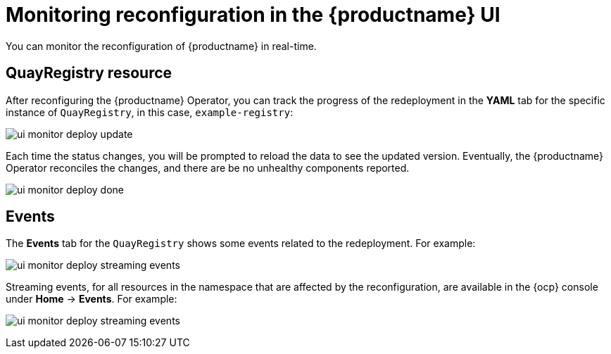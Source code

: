 :_content-type: CONCEPT
[id="operator-config-ui-monitoring"]
= Monitoring reconfiguration in the {productname} UI

You can monitor the reconfiguration of {productname} in real-time.

[id="reconfiguring-quayregistry-resource"]
== QuayRegistry resource

After reconfiguring the {productname} Operator, you can track the progress of the redeployment in the *YAML* tab for the specific instance of `QuayRegistry`, in this case, `example-registry`:

image:ui-monitor-deploy-update.png[]

Each time the status changes, you will be prompted to reload the data to see the updated version. Eventually, the {productname} Operator reconciles the changes, and there are be no unhealthy components reported.

image:ui-monitor-deploy-done.png[]

[reconfiguring-events-tab]
== Events

The *Events* tab for the `QuayRegistry` shows some events related to the redeployment. For example:

image:ui-monitor-deploy-streaming-events.png[]

Streaming events, for all resources in the namespace that are affected by the reconfiguration, are available in the {ocp} console under *Home* -> *Events*. For example:

image:ui-monitor-deploy-streaming-events.png[]